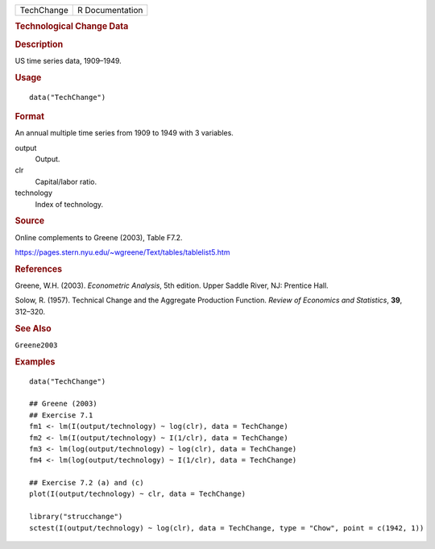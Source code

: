 .. container::

   .. container::

      ========== ===============
      TechChange R Documentation
      ========== ===============

      .. rubric:: Technological Change Data
         :name: technological-change-data

      .. rubric:: Description
         :name: description

      US time series data, 1909–1949.

      .. rubric:: Usage
         :name: usage

      ::

         data("TechChange")

      .. rubric:: Format
         :name: format

      An annual multiple time series from 1909 to 1949 with 3 variables.

      output
         Output.

      clr
         Capital/labor ratio.

      technology
         Index of technology.

      .. rubric:: Source
         :name: source

      Online complements to Greene (2003), Table F7.2.

      https://pages.stern.nyu.edu/~wgreene/Text/tables/tablelist5.htm

      .. rubric:: References
         :name: references

      Greene, W.H. (2003). *Econometric Analysis*, 5th edition. Upper
      Saddle River, NJ: Prentice Hall.

      Solow, R. (1957). Technical Change and the Aggregate Production
      Function. *Review of Economics and Statistics*, **39**, 312–320.

      .. rubric:: See Also
         :name: see-also

      ``Greene2003``

      .. rubric:: Examples
         :name: examples

      ::

         data("TechChange")

         ## Greene (2003)
         ## Exercise 7.1
         fm1 <- lm(I(output/technology) ~ log(clr), data = TechChange)
         fm2 <- lm(I(output/technology) ~ I(1/clr), data = TechChange)
         fm3 <- lm(log(output/technology) ~ log(clr), data = TechChange)
         fm4 <- lm(log(output/technology) ~ I(1/clr), data = TechChange)

         ## Exercise 7.2 (a) and (c)
         plot(I(output/technology) ~ clr, data = TechChange)

         library("strucchange")
         sctest(I(output/technology) ~ log(clr), data = TechChange, type = "Chow", point = c(1942, 1))
